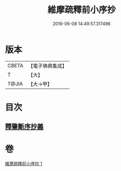 #+TITLE: 維摩疏釋前小序抄 
#+DATE: 2016-06-08 14:49:57.317496

* 版本
 |     CBETA|【電子佛典集成】|
 |         T|【大】     |
 |     T@JIA|【大→甲】   |

* 目次
** [[file:KR6i0094_001.txt::001-0436c22][釋肇斷序抄義]]

* 卷
[[file:KR6i0094_001.txt][維摩疏釋前小序抄 1]]


